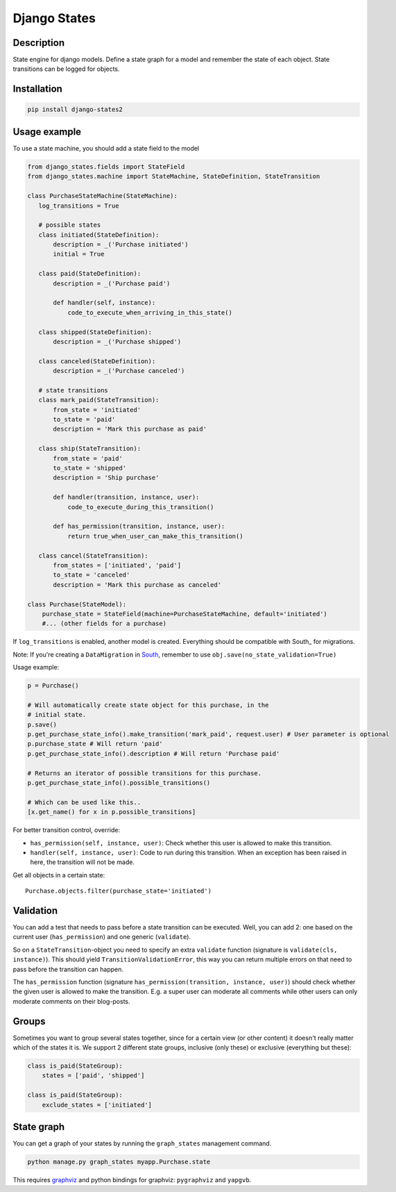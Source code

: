 Django States
=============

|Build Status|

Description
-----------

State engine for django models. Define a state graph for a model and
remember the state of each object. State transitions can be logged for
objects.

Installation
------------

.. code:: sh

    pip install django-states2

Usage example
-------------

To use a state machine, you should add a state field to the model

.. code:: python

    from django_states.fields import StateField
    from django_states.machine import StateMachine, StateDefinition, StateTransition

    class PurchaseStateMachine(StateMachine):
       log_transitions = True

       # possible states
       class initiated(StateDefinition):
           description = _('Purchase initiated')
           initial = True

       class paid(StateDefinition):
           description = _('Purchase paid')

           def handler(self, instance):
               code_to_execute_when_arriving_in_this_state()

       class shipped(StateDefinition):
           description = _('Purchase shipped')

       class canceled(StateDefinition):
           description = _('Purchase canceled')

       # state transitions
       class mark_paid(StateTransition):
           from_state = 'initiated'
           to_state = 'paid'
           description = 'Mark this purchase as paid'

       class ship(StateTransition):
           from_state = 'paid'
           to_state = 'shipped'
           description = 'Ship purchase'

           def handler(transition, instance, user):
               code_to_execute_during_this_transition()

           def has_permission(transition, instance, user):
               return true_when_user_can_make_this_transition()

       class cancel(StateTransition):
           from_states = ['initiated', 'paid']
           to_state = 'canceled'
           description = 'Mark this purchase as canceled'

    class Purchase(StateModel):
        purchase_state = StateField(machine=PurchaseStateMachine, default='initiated')
        #... (other fields for a purchase)

If ``log_transitions`` is enabled, another model is created. Everything
should be compatible with South\_ for migrations.

Note: If you're creating a ``DataMigration`` in
`South <http://south.aeracode.org/>`__, remember to use
``obj.save(no_state_validation=True)``

Usage example:

.. code:: python

   p = Purchase()

   # Will automatically create state object for this purchase, in the
   # initial state.
   p.save()
   p.get_purchase_state_info().make_transition('mark_paid', request.user) # User parameter is optional
   p.purchase_state # Will return 'paid'
   p.get_purchase_state_info().description # Will return 'Purchase paid'

   # Returns an iterator of possible transitions for this purchase.
   p.get_purchase_state_info().possible_transitions()

   # Which can be used like this..
   [x.get_name() for x in p.possible_transitions]

For better transition control, override:

-  ``has_permission(self, instance, user)``: Check whether this user is
   allowed to make this transition.
-  ``handler(self, instance, user)``: Code to run during this
   transition. When an exception has been raised in here, the transition
   will not be made.

Get all objects in a certain state::

   Purchase.objects.filter(purchase_state='initiated')

Validation
----------

You can add a test that needs to pass before a state transition can be
executed. Well, you can add 2: one based on the current user
(``has_permission``) and one generic (``validate``).

So on a ``StateTransition``-object you need to specify an extra
``validate`` function (signature is ``validate(cls, instance)``). This
should yield ``TransitionValidationError``, this way you can return
multiple errors on that need to pass before the transition can happen.

The ``has_permission`` function (signature
``has_permission(transition, instance, user)``) should check whether the
given user is allowed to make the transition. E.g. a super user can
moderate all comments while other users can only moderate comments on
their blog-posts.

Groups
------

Sometimes you want to group several states together, since for a certain
view (or other content) it doesn't really matter which of the states it
is. We support 2 different state groups, inclusive (only these) or
exclusive (everything but these):

.. code:: python

  class is_paid(StateGroup):
      states = ['paid', 'shipped']

  class is_paid(StateGroup):
      exclude_states = ['initiated']

State graph
-----------

You can get a graph of your states by running the ``graph_states``
management command.

.. code:: sh

   python manage.py graph_states myapp.Purchase.state

This requires `graphviz <http://graphviz.org>`__ and python bindings for
graphviz: ``pygraphviz`` and ``yapgvb``.

.. |Build Status| image:: https://travis-ci.org/vikingco/django-states2.svg?branch=fix%2F15403%2Fdebug-in_group-and-add-unittests
   :target: https://travis-ci.org/vikingco/django-states2
